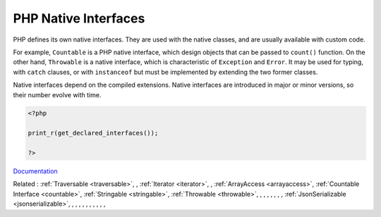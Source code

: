 .. _php-interface:
.. meta::
	:description:
		PHP Native Interfaces: PHP defines its own native interfaces.
	:twitter:card: summary_large_image
	:twitter:site: @exakat
	:twitter:title: PHP Native Interfaces
	:twitter:description: PHP Native Interfaces: PHP defines its own native interfaces
	:twitter:creator: @exakat
	:twitter:image:src: https://php-dictionary.readthedocs.io/en/latest/_static/logo.png
	:og:image: https://php-dictionary.readthedocs.io/en/latest/_static/logo.png
	:og:title: PHP Native Interfaces
	:og:type: article
	:og:description: PHP defines its own native interfaces
	:og:url: https://php-dictionary.readthedocs.io/en/latest/dictionary/php-interface.ini.html
	:og:locale: en
.. raw:: html

	<script type="application/ld+json">{"@context":"https:\/\/schema.org","@graph":[{"@type":"WebPage","@id":"https:\/\/php-dictionary.readthedocs.io\/en\/latest\/tips\/debug_zval_dump.html","url":"https:\/\/php-dictionary.readthedocs.io\/en\/latest\/tips\/debug_zval_dump.html","name":"PHP Native Interfaces","isPartOf":{"@id":"https:\/\/www.exakat.io\/"},"datePublished":"Thu, 19 Jun 2025 04:51:36 +0000","dateModified":"Thu, 19 Jun 2025 04:51:36 +0000","description":"PHP defines its own native interfaces","inLanguage":"en-US","potentialAction":[{"@type":"ReadAction","target":["https:\/\/php-dictionary.readthedocs.io\/en\/latest\/dictionary\/PHP Native Interfaces.html"]}]},{"@type":"WebSite","@id":"https:\/\/www.exakat.io\/","url":"https:\/\/www.exakat.io\/","name":"Exakat","description":"Smart PHP static analysis","inLanguage":"en-US"}]}</script>


PHP Native Interfaces
---------------------

PHP defines its own native interfaces. They are used with the native classes, and are usually available with custom code. 

For example, ``Countable`` is a PHP native interface, which design objects that can be passed to ``count()`` function. On the other hand, ``Throwable`` is a native interface, which is characteristic of ``Exception`` and ``Error``. It may be used for typing, with ``catch`` clauses, or with ``instanceof`` but must be implemented by extending the two former classes.

Native interfaces depend on the compiled extensions. Native interfaces are introduced in major or minor versions, so their number evolve with time.

.. code-block:: php
   
   <?php
   
   print_r(get_declared_interfaces());
   
   ?>


`Documentation <https://www.php.net/manual/en/language.oop5.interfaces.php>`__

Related : :ref:`Traversable <traversable>`, , :ref:`Iterator <iterator>`, , :ref:`ArrayAccess <arrayaccess>`, :ref:`Countable Interface <countable>`, :ref:`Stringable <stringable>`, :ref:`Throwable <throwable>`, , , , , , , , :ref:`JsonSerializable <jsonserializable>`, , , , , , , , , , , 
